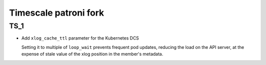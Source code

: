.. _fork:

Timescale patroni fork
======================


TS_1
-----

- Add ``xlog_cache_ttl`` parameter for the Kubernetes DCS

  Setting it to multiple of ``loop_wait`` prevents frequent pod updates, reducing the load on the API server, at the expense of stale value of the xlog position in the member's metadata.
